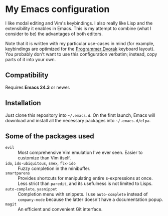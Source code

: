 * My Emacs configuration
  I like modal editing and Vim's keybindings. I also really like Lisp and the extensibility it enables in Emacs. This is my attempt to combine (what I consider to be) the advantages of both editors.

  Note that it is written with my particular use-cases in mind (for example, keybindings are optimized for the [[http://www.kaufmann.no/roland/dvorak/][Programmer Dvorak]] keyboard layout). You probably don't want to use this configuration verbatim; instead, copy parts of it into your own.

** Compatibility
   Requires *Emacs 24.3* or newer.

** Installation
   Just clone this repository into =~/.emacs.d=. On the first launch, Emacs will download and install all the necessary packages into =~/.emacs.d/elpa=.

** Some of the packages used
   - =evil= :: Most comprehensive Vim emulation I've ever seen. Easier to customize than Vim itself.
   - =ido=, =ido-ubiquitous=, =smex=, =flx-ido= :: Fuzzy completion in the minibuffer.
   - =smartparens= :: Provides shortcuts for manipulating entire s-expressions at once. Less strict than =paredit=, and its usefulness is not limited to Lisps.
   - =auto-complete=, =yasnippet= :: Completion menu with snippets. I use =auto-complete= instead of =company-mode= because the latter doesn't have a documentation popup.
   - =magit= :: An efficient and convenient Git interface.
